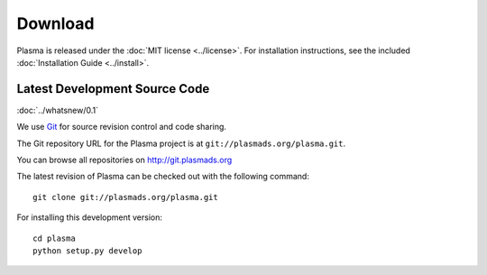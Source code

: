 ============
  Download
============

Plasma is released under the :doc:`MIT license <../license>`. For installation
instructions, see the included :doc:`Installation Guide <../install>`.


Latest Development Source Code
==============================

:doc:`../whatsnew/0.1`

We use `Git`_ for source revision control and code sharing.

The Git repository URL for the Plasma project is at
``git://plasmads.org/plasma.git``.

You can browse all repositories on http://git.plasmads.org

The latest revision of Plasma can be checked out with the
following command::

    git clone git://plasmads.org/plasma.git

For installing this development version::

    cd plasma
    python setup.py develop


.. _Git: 	http://git-scm.org